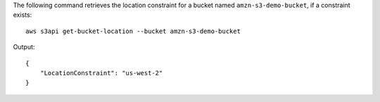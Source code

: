 The following command retrieves the location constraint for a bucket named ``amzn-s3-demo-bucket``, if a constraint exists::

  aws s3api get-bucket-location --bucket amzn-s3-demo-bucket

Output::

  {
      "LocationConstraint": "us-west-2"
  }